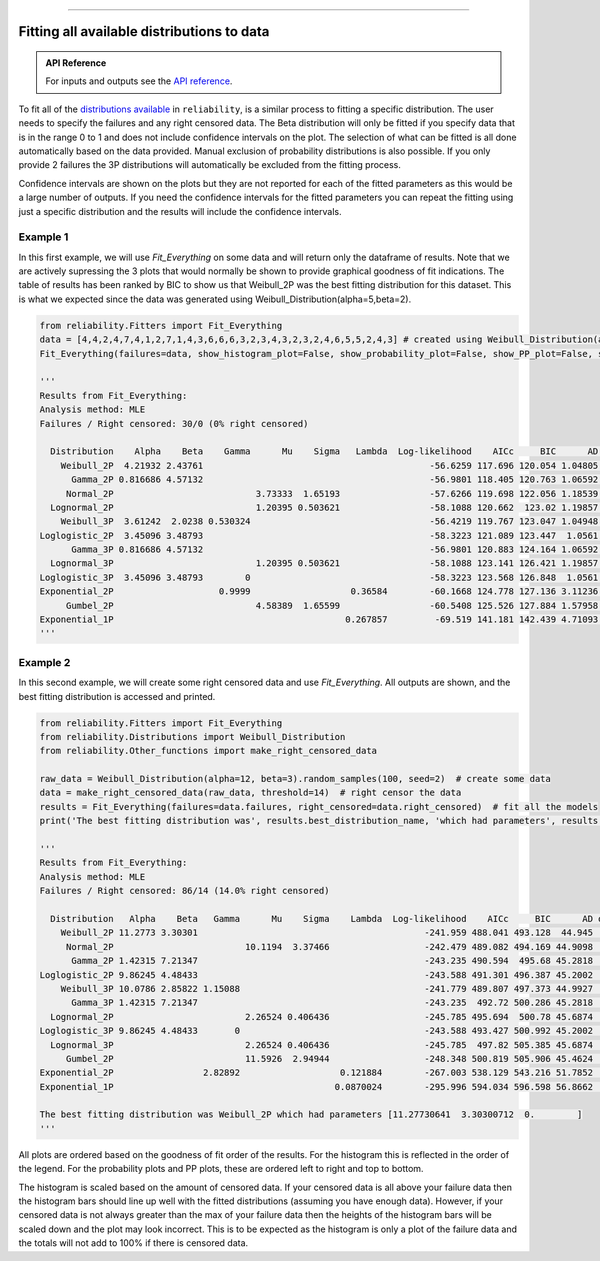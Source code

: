 .. image:: images/logo.png

-------------------------------------

Fitting all available distributions to data
'''''''''''''''''''''''''''''''''''''''''''

.. admonition:: API Reference

   For inputs and outputs see the `API reference <https://reliability.readthedocs.io/en/latest/API/Fitters/Fit_Everything.html>`_.

To fit all of the `distributions available <https://reliability.readthedocs.io/en/latest/Fitting%20a%20specific%20distribution%20to%20data.html>`_ in ``reliability``, is a similar process to fitting a specific distribution. The user needs to specify the failures and any right censored data. The Beta distribution will only be fitted if you specify data that is in the range 0 to 1 and does not include confidence intervals on the plot. The selection of what can be fitted is all done automatically based on the data provided. Manual exclusion of probability distributions is also possible. If you only provide 2 failures the 3P distributions will automatically be excluded from the fitting process.

Confidence intervals are shown on the plots but they are not reported for each of the fitted parameters as this would be a large number of outputs. If you need the confidence intervals for the fitted parameters you can repeat the fitting using just a specific distribution and the results will include the confidence intervals.

Example 1
---------

In this first example, we will use `Fit_Everything` on some data and will return only the dataframe of results. Note that we are actively supressing the 3 plots that would normally be shown to provide graphical goodness of fit indications. The table of results has been ranked by BIC to show us that Weibull_2P was the best fitting distribution for this dataset. This is what we expected since the data was generated using Weibull_Distribution(alpha=5,beta=2).

.. code:: python

    from reliability.Fitters import Fit_Everything
    data = [4,4,2,4,7,4,1,2,7,1,4,3,6,6,6,3,2,3,4,3,2,3,2,4,6,5,5,2,4,3] # created using Weibull_Distribution(alpha=5,beta=2), and rounded to nearest int
    Fit_Everything(failures=data, show_histogram_plot=False, show_probability_plot=False, show_PP_plot=False, show_best_distribution_probability_plot=False)

    '''
    Results from Fit_Everything:
    Analysis method: MLE
    Failures / Right censored: 30/0 (0% right censored) 
    
      Distribution    Alpha    Beta    Gamma      Mu    Sigma   Lambda  Log-likelihood    AICc     BIC      AD optimizer
        Weibull_2P  4.21932 2.43761                                           -56.6259 117.696 120.054 1.04805       TNC
          Gamma_2P 0.816686 4.57132                                           -56.9801 118.405 120.763 1.06592       TNC
         Normal_2P                           3.73333  1.65193                 -57.6266 119.698 122.056 1.18539       TNC
      Lognormal_2P                           1.20395 0.503621                 -58.1088 120.662  123.02 1.19857       TNC
        Weibull_3P  3.61242  2.0238 0.530324                                  -56.4219 119.767 123.047 1.04948       TNC
    Loglogistic_2P  3.45096 3.48793                                           -58.3223 121.089 123.447  1.0561       TNC
          Gamma_3P 0.816686 4.57132                                           -56.9801 120.883 124.164 1.06592       TNC
      Lognormal_3P                           1.20395 0.503621                 -58.1088 123.141 126.421 1.19857       TNC
    Loglogistic_3P  3.45096 3.48793        0                                  -58.3223 123.568 126.848  1.0561       TNC
    Exponential_2P                    0.9999                   0.36584        -60.1668 124.778 127.136 3.11236       TNC
         Gumbel_2P                           4.58389  1.65599                 -60.5408 125.526 127.884 1.57958       TNC
    Exponential_1P                                            0.267857         -69.519 141.181 142.439 4.71093       TNC
    '''

Example 2
---------

In this second example, we will create some right censored data and use `Fit_Everything`. All outputs are shown, and the best fitting distribution is accessed and printed.

.. code:: python

    from reliability.Fitters import Fit_Everything
    from reliability.Distributions import Weibull_Distribution
    from reliability.Other_functions import make_right_censored_data
    
    raw_data = Weibull_Distribution(alpha=12, beta=3).random_samples(100, seed=2)  # create some data
    data = make_right_censored_data(raw_data, threshold=14)  # right censor the data
    results = Fit_Everything(failures=data.failures, right_censored=data.right_censored)  # fit all the models
    print('The best fitting distribution was', results.best_distribution_name, 'which had parameters', results.best_distribution.parameters)
    
    '''
    Results from Fit_Everything:
    Analysis method: MLE
    Failures / Right censored: 86/14 (14.0% right censored) 
    
      Distribution   Alpha    Beta   Gamma      Mu    Sigma    Lambda  Log-likelihood    AICc     BIC      AD optimizer
        Weibull_2P 11.2773 3.30301                                           -241.959 488.041 493.128  44.945       TNC
         Normal_2P                         10.1194  3.37466                  -242.479 489.082 494.169 44.9098       TNC
          Gamma_2P 1.42315 7.21347                                           -243.235 490.594  495.68 45.2818       TNC
    Loglogistic_2P 9.86245 4.48433                                           -243.588 491.301 496.387 45.2002       TNC
        Weibull_3P 10.0786 2.85822 1.15088                                   -241.779 489.807 497.373 44.9927       TNC
          Gamma_3P 1.42315 7.21347                                           -243.235  492.72 500.286 45.2818       TNC
      Lognormal_2P                         2.26524 0.406436                  -245.785 495.694  500.78 45.6874       TNC
    Loglogistic_3P 9.86245 4.48433       0                                   -243.588 493.427 500.992 45.2002       TNC
      Lognormal_3P                         2.26524 0.406436                  -245.785  497.82 505.385 45.6874       TNC
         Gumbel_2P                         11.5926  2.94944                  -248.348 500.819 505.906 45.4624  L-BFGS-B
    Exponential_2P                 2.82892                   0.121884        -267.003 538.129 543.216 51.7852       TNC
    Exponential_1P                                          0.0870024        -295.996 594.034 596.598 56.8662       TNC 
    
    The best fitting distribution was Weibull_2P which had parameters [11.27730641  3.30300712  0.        ]
    '''

.. image:: images/Fit_everything_histogram_plot_V6.png

.. image:: images/Fit_everything_probability_plot_V7.png

.. image:: images/Fit_everything_PP_plot_V6.png

.. image:: images/fit_everything_best_dist.png

All plots are ordered based on the goodness of fit order of the results. For the histogram this is reflected in the order of the legend. For the probability plots and PP plots, these are ordered left to right and top to bottom.

The histogram is scaled based on the amount of censored data. If your censored data is all above your failure data then the histogram bars should line up well with the fitted distributions (assuming you have enough data). However, if your censored data is not always greater than the max of your failure data then the heights of the histogram bars will be scaled down and the plot may look incorrect. This is to be expected as the histogram is only a plot of the failure data and the totals will not add to 100% if there is censored data.
